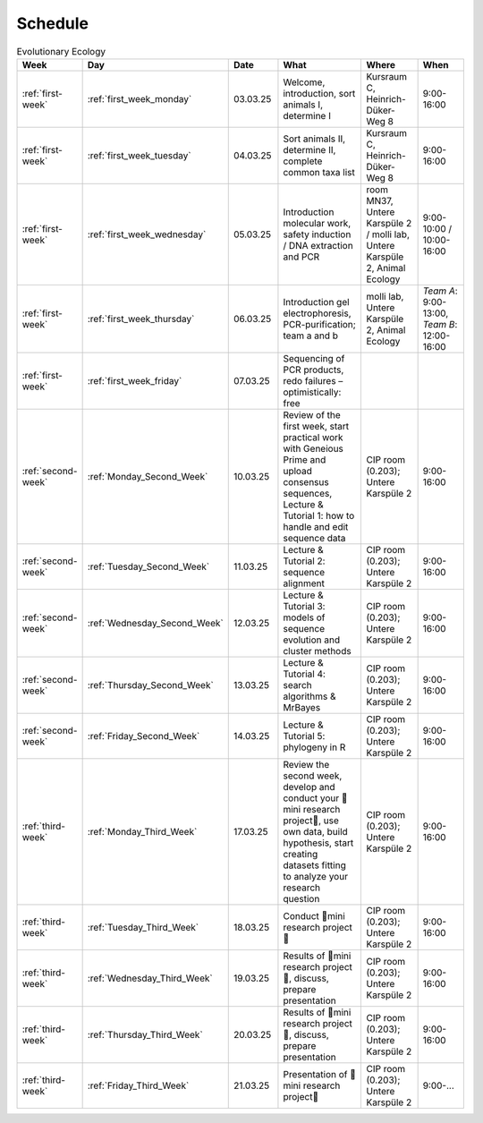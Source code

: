 .. _schedule:
Schedule
--------
.. list-table:: Evolutionary Ecology
   :widths: 10 10 15 30 25 20
   :header-rows: 1

   * - Week
     - Day
     - Date
     - What
     - Where
     - When
   * - :ref:`first-week`
     - :ref:`first_week_monday`
     - 03.03.25
     - Welcome, introduction, sort animals I, determine I
     - Kursraum C, Heinrich-Düker-Weg 8
     - 9:00-16:00
   * - :ref:`first-week`
     - :ref:`first_week_tuesday`
     - 04.03.25
     - Sort animals II, determine II, complete common taxa list
     - Kursraum C, Heinrich-Düker-Weg 8
     - 9:00-16:00
   * - :ref:`first-week`
     - :ref:`first_week_wednesday`
     - 05.03.25
     - Introduction molecular work, safety induction / DNA extraction and PCR
     - room MN37, Untere Karspüle 2 / molli lab, Untere Karspüle 2, Animal Ecology
     - 9:00-10:00 / 10:00-16:00
   * - :ref:`first-week`
     - :ref:`first_week_thursday`
     - 06.03.25
     - Introduction gel electrophoresis, PCR-purification; team a and b
     - molli lab, Untere Karspüle 2, Animal Ecology
     - `Team A`: 9:00-13:00, `Team B`: 12:00-16:00
   * - :ref:`first-week`
     - :ref:`first_week_friday`
     - 07.03.25
     - Sequencing of PCR products, redo failures – optimistically: free
     - 
     - 
   * - :ref:`second-week`
     - :ref:`Monday_Second_Week`
     - 10.03.25
     - Review of the first week, start practical work with Geneious Prime and upload consensus sequences, Lecture & Tutorial 1: how to handle and edit sequence data
     - CIP room (0.203); Untere Karspüle 2
     - 9:00-16:00
   * - :ref:`second-week`
     - :ref:`Tuesday_Second_Week`
     - 11.03.25
     - Lecture & Tutorial 2: sequence alignment
     - CIP room (0.203); Untere Karspüle 2
     - 9:00-16:00
   * - :ref:`second-week`
     - :ref:`Wednesday_Second_Week`
     - 12.03.25
     - Lecture & Tutorial 3: models of sequence evolution and cluster methods
     - CIP room (0.203); Untere Karspüle 2
     - 9:00-16:00
   * - :ref:`second-week`
     - :ref:`Thursday_Second_Week`
     - 13.03.25
     - Lecture & Tutorial 4: search algorithms & MrBayes
     - CIP room (0.203); Untere Karspüle 2
     - 9:00-16:00
   * - :ref:`second-week`
     - :ref:`Friday_Second_Week`
     - 14.03.25
     - Lecture & Tutorial 5: phylogeny in R
     - CIP room (0.203); Untere Karspüle 2
     - 9:00-16:00
   * - :ref:`third-week`
     - :ref:`Monday_Third_Week`
     - 17.03.25
     - Review the second week, develop and conduct your 🧬mini research project🧬, use own data, build hypothesis, start creating datasets fitting to analyze your research question
     - CIP room (0.203); Untere Karspüle 2
     - 9:00-16:00
   * - :ref:`third-week`
     - :ref:`Tuesday_Third_Week`
     - 18.03.25
     - Conduct 🧬mini research project🧬
     - CIP room (0.203); Untere Karspüle 2
     - 9:00-16:00
   * - :ref:`third-week`
     - :ref:`Wednesday_Third_Week`
     - 19.03.25
     - Results of 🧬mini research project🧬, discuss, prepare presentation
     - CIP room (0.203); Untere Karspüle 2
     - 9:00-16:00
   * - :ref:`third-week`
     - :ref:`Thursday_Third_Week`
     - 20.03.25
     - Results of 🧬mini research project🧬, discuss, prepare presentation
     - CIP room (0.203); Untere Karspüle 2
     - 9:00-16:00
   * - :ref:`third-week`
     - :ref:`Friday_Third_Week`
     - 21.03.25
     - Presentation of 🧬mini research project🧬
     - CIP room (0.203); Untere Karspüle 2
     - 9:00-...
